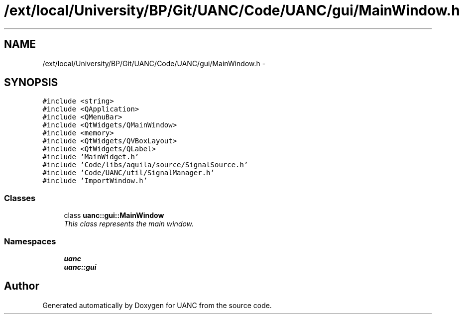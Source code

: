 .TH "/ext/local/University/BP/Git/UANC/Code/UANC/gui/MainWindow.h" 3 "Tue Mar 28 2017" "Version 0.1" "UANC" \" -*- nroff -*-
.ad l
.nh
.SH NAME
/ext/local/University/BP/Git/UANC/Code/UANC/gui/MainWindow.h \- 
.SH SYNOPSIS
.br
.PP
\fC#include <string>\fP
.br
\fC#include <QApplication>\fP
.br
\fC#include <QMenuBar>\fP
.br
\fC#include <QtWidgets/QMainWindow>\fP
.br
\fC#include <memory>\fP
.br
\fC#include <QtWidgets/QVBoxLayout>\fP
.br
\fC#include <QtWidgets/QLabel>\fP
.br
\fC#include 'MainWidget\&.h'\fP
.br
\fC#include 'Code/libs/aquila/source/SignalSource\&.h'\fP
.br
\fC#include 'Code/UANC/util/SignalManager\&.h'\fP
.br
\fC#include 'ImportWindow\&.h'\fP
.br

.SS "Classes"

.in +1c
.ti -1c
.RI "class \fBuanc::gui::MainWindow\fP"
.br
.RI "\fIThis class represents the main window\&. \fP"
.in -1c
.SS "Namespaces"

.in +1c
.ti -1c
.RI " \fBuanc\fP"
.br
.ti -1c
.RI " \fBuanc::gui\fP"
.br
.in -1c
.SH "Author"
.PP 
Generated automatically by Doxygen for UANC from the source code\&.
